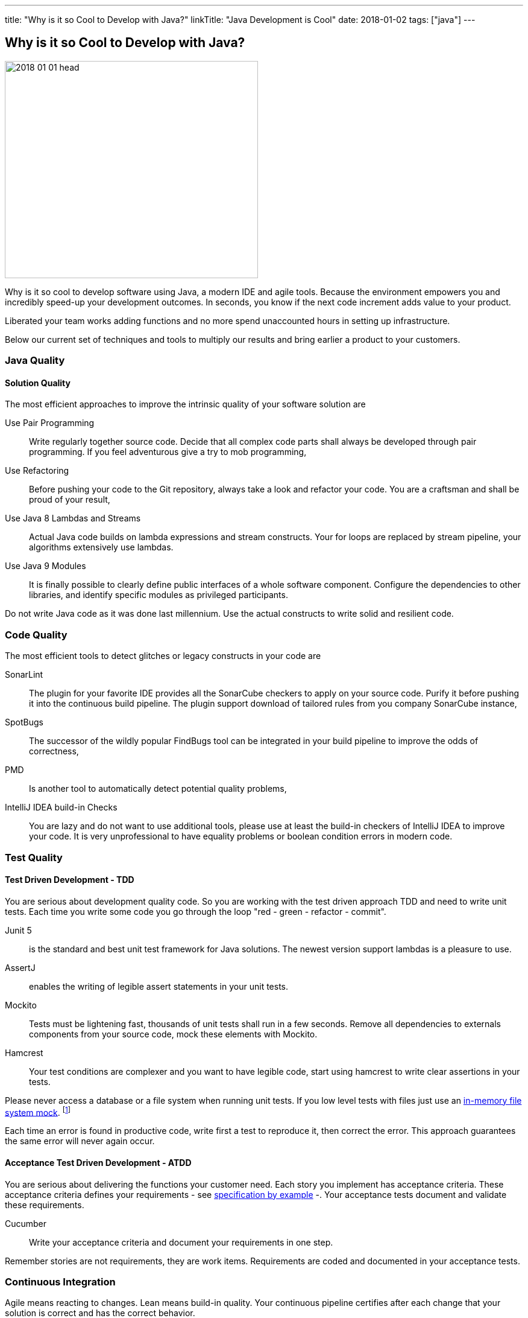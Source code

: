 ---
title: "Why is it so Cool to Develop with Java?"
linkTitle: "Java Development is Cool"
date: 2018-01-02
tags: ["java"]
---

== Why is it so Cool to Develop with Java?
:author: Marcel Baumann
:email: <marcel.baumann@tangly.net>
:homepage: https://www.tangly.net/
:company: https://www.tangly.net/[tangly llc]

image::2018-01-01-head.jpg[width=420, height=360, role=left]
Why is it so cool to develop software using Java, a modern IDE and agile tools.
Because the environment empowers you and incredibly speed-up your development outcomes.
In seconds, you know if the next code increment adds value to your product.

Liberated your team works adding functions and no more spend unaccounted hours in setting up infrastructure.

Below our current set of techniques and tools to multiply our results and bring earlier a product to your customers.

=== Java Quality

==== Solution Quality

The most efficient approaches to improve the intrinsic quality of your software solution are

Use Pair Programming::
 Write regularly together source code. Decide that all complex code parts shall always be developed through pair programming. If you
feel adventurous give a try to mob programming,
Use Refactoring::
Before pushing your code to the Git repository, always take a look and refactor your code. You are a craftsman and shall be proud of your result,
Use Java 8 Lambdas and Streams::
 Actual Java code builds on lambda expressions and stream constructs. Your for loops are replaced by stream pipeline, your algorithms extensively use lambdas.
Use Java 9 Modules::
 It is finally possible to clearly define public interfaces of a whole software component.
 Configure the dependencies to other libraries, and identify specific modules as privileged participants.

Do not write Java code as it was done last millennium.
Use the actual constructs to write solid and resilient code.

=== Code Quality

The most efficient tools to detect glitches or legacy constructs in your code are

SonarLint::
 The plugin for your favorite IDE provides all the SonarCube checkers to apply on your source code.
 Purify it before pushing it into the continuous build pipeline.
 The plugin support download of tailored rules from you company SonarCube instance,
SpotBugs::
 The successor of the wildly popular FindBugs tool can be integrated in your build pipeline to improve the odds of correctness,
PMD::
 Is another tool to automatically detect potential quality problems,
IntelliJ IDEA build-in Checks::
 You are lazy and do not want to use additional tools, please use at least the build-in checkers of IntelliJ IDEA to improve your code.
 It is very unprofessional to have equality problems or boolean condition errors in modern code.

=== Test Quality

==== Test Driven Development - TDD

You are serious about development quality code. So you are working with the test driven approach TDD and need to write unit tests.
Each time you write some code you go through the loop "red - green - refactor - commit".

Junit 5::
 is the standard and best unit test framework for Java solutions.
 The newest version support lambdas is a pleasure to use.
AssertJ::
 enables the writing of legible assert statements in your unit tests.
Mockito::
 Tests must be lightening fast, thousands of unit tests shall run in a few seconds.
 Remove all dependencies to externals components from your source  code, mock these elements with Mockito.
Hamcrest::
 Your test conditions are complexer and you want to have legible code, start using hamcrest to write clear assertions in your tests.

Please never access a database or a file system when running unit tests. If you low level tests with files just use an
https://github.com/google/jimfs[in-memory file system mock].
footnote:[After years of neglect, a Jimfs 1.2 was released in January 2021 and published on maven central.]

Each time an error is found in productive code, write first a test to reproduce it, then correct the error.
This approach guarantees the same error will never again occur.

==== Acceptance Test Driven Development - ATDD

You are serious about delivering the functions your customer need.
Each story you implement has acceptance criteria.
These acceptance criteria defines your requirements - see https://en.wikipedia.org/wiki/Specification_by_example[specification by example] -.
Your acceptance tests document and validate these requirements.

Cucumber::
 Write your acceptance criteria and document your requirements in one step.

Remember stories are not requirements, they are work items. Requirements are coded and documented in your acceptance tests.

=== Continuous Integration

Agile means reacting to changes.
Lean means build-in quality.
Your continuous pipeline certifies after each change that your solution is correct and has the correct behavior.

Gradle:: Is the new standard for building your artifacts.
Jenkins:: Is the regular tool for local build pipeline.

If you a choice use a cloud continuous integration for team activities.
Decide if you prefer the cloud approach - e.g. with TravisCI or Bitbucket Pipelines - or Jenkins within Docker for your local integration activities.

A smooth running CI pipeline is a boost for team morale and motivation. To know your application compiles and runs through all your automated tests anytime is
such a good feeling.

==== Continuous Delivery and Deployment

Agile means react fast the changes. You need to deliver and deploy your new solution to your customers in minutes or hours.

Docker::
 Virtual machines were a powerful construct but they are slow and require a lot of resources. Docker is the answer. Start a testing instance in 300 milliseconds.
Tomcat and TomEE::
 Embedded servers deployed in docker image in a matter of seconds. Actual versions of Tomcat or TomEE support it.
hsqldb::
 In memory database are lighting fast for integration and test staging areas.
 Later move to a file based database for the production area.
 The database shall be a configuration of the delivery and not require a new compilation.
Google Cloud AppEngine::
 To deploy various integration environments

=== Design Quality

Important decisions and overall structure shall be documented for new team members.
Architecture Decision Record: A lightweight approach to document architecture decisions using markdown documents and traceability through the decision history.
UML: Sometimes I would like to draw some UML diagrams to explain a design solution. I currently using a textual tool to define such diagrams.

==== Development Quality

Analog Board::
 Nothing beats a big analog board in the team room as the ideal information radiator.
 If you want your colocated to work effectively and solve problems as team, you shall provide an analog board.
Trello, Stride, BitBucket, Hipchat and others Atlassian tools for distributed teams::
 The first advice is to have a collocated team.
 The productivity and performance gains are unachievable in a distributed environment.
 We have very good experience with Atlassian and Google App solutions to mitigate the drawback of distributed teams and establish a team work atmosphere.
 But a colocated team still rocks.
IntelliJ IDEA::
 This IDE is the choice for refactoring, powerful context suggestions and efficient programming.
 If you use Eclipse or Netbeans just try a friendly refactoring competition with an IDEA convert.
Git::
 Please stop using Subversion, CVS, TFS or other geriatric tools.
 Agile development, efficient integration in delivery pipelines, and extensive refactoring require Git.
 Just migrate now to Git and leave dreaded message _Tree conflict detected, please solve manually_ behind you.

These tools shall be used the agile way.
You do not have long-lived branches in your source code management tool.
Either you have only short-lived local branches or better you just work against trunk.
Complex branching strategies are just waste for a lean practitioner.

I decided to collect all these hints in the same long post.
They belong together.
Every day you design a solution, you code it, test it, improve it and guarantee its quality.

These activities are tangled together to produce a product you are proud of.

And yes I know about Github, Gitlab, Slack, Ant, Maven, Jetty, Amazon Cloud, AssertJ, Subversion, Eclipse, Netbeans and other good tools.
But I still prefer the ones above;
I am convinced to be more productive with them.
